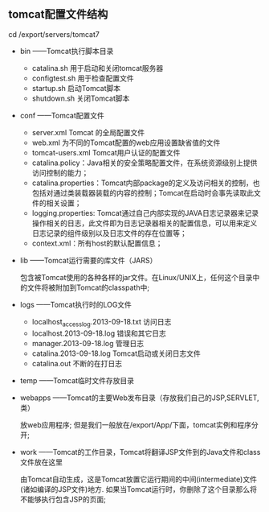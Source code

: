 ** tomcat配置文件结构

   cd /export/servers/tomcat7
   - bin ——Tomcat执行脚本目录

     - catalina.sh 用于启动和关闭tomcat服务器
     - configtest.sh 用于检查配置文件
     - startup.sh 启动Tomcat脚本
     - shutdown.sh 关闭Tomcat脚本

   - conf ——Tomcat配置文件

     - server.xml Tomcat 的全局配置文件
     - web.xml 为不同的Tomcat配置的web应用设置缺省值的文件
     - tomcat-users.xml Tomcat用户认证的配置文件
     - catalina.policy：Java相关的安全策略配置文件，在系统资源级别上提供访问控制的能力；
     - catalina.properties：Tomcat内部package的定义及访问相关的控制，也包括对通过类装载器装载的内容的控制；Tomcat在启动时会事先读取此文件的相关设置；
     - logging.properties: Tomcat通过自己内部实现的JAVA日志记录器来记录操作相关的日志，此文件即为日志记录器相关的配置信息，可以用来定义日志记录的组件级别以及日志文件的存在位置等；
     - context.xml：所有host的默认配置信息；
   - lib ——Tomcat运行需要的库文件（JARS）

     包含被Tomcat使用的各种各样的jar文件。在Linux/UNIX上，任何这个目录中的文件将被附加到Tomcat的classpath中;

   - logs ——Tomcat执行时的LOG文件

     - localhost_access_log.2013-09-18.txt 访问日志
     - localhost.2013-09-18.log 错误和其它日志
     - manager.2013-09-18.log 管理日志
     - catalina.2013-09-18.log Tomcat启动或关闭日志文件
     - catalina.out 不断的在打日志

   - temp ——Tomcat临时文件存放目录
   - webapps ——Tomcat的主要Web发布目录（存放我们自己的JSP,SERVLET,类）

     放web应用程序; 但是我们一般放在/export/App/下面，tomcat实例和程序分开;

   - work ——Tomcat的工作目录，Tomcat将翻译JSP文件到的Java文件和class文件放在这里

     由Tomcat自动生成，这是Tomcat放置它运行期间的中间(intermediate)文件(诸如编译的JSP文件)地方. 如果当Tomcat运行时，你删除了这个目录那么将不能够执行包含JSP的页面;
